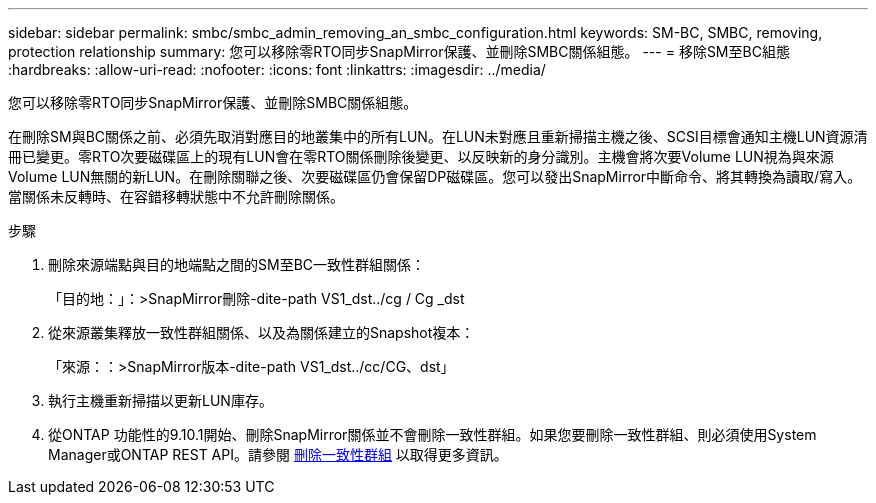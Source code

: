 ---
sidebar: sidebar 
permalink: smbc/smbc_admin_removing_an_smbc_configuration.html 
keywords: SM-BC, SMBC, removing, protection relationship 
summary: 您可以移除零RTO同步SnapMirror保護、並刪除SMBC關係組態。 
---
= 移除SM至BC組態
:hardbreaks:
:allow-uri-read: 
:nofooter: 
:icons: font
:linkattrs: 
:imagesdir: ../media/


[role="lead"]
您可以移除零RTO同步SnapMirror保護、並刪除SMBC關係組態。

在刪除SM與BC關係之前、必須先取消對應目的地叢集中的所有LUN。在LUN未對應且重新掃描主機之後、SCSI目標會通知主機LUN資源清冊已變更。零RTO次要磁碟區上的現有LUN會在零RTO關係刪除後變更、以反映新的身分識別。主機會將次要Volume LUN視為與來源Volume LUN無關的新LUN。在刪除關聯之後、次要磁碟區仍會保留DP磁碟區。您可以發出SnapMirror中斷命令、將其轉換為讀取/寫入。當關係未反轉時、在容錯移轉狀態中不允許刪除關係。

.步驟
. 刪除來源端點與目的地端點之間的SM至BC一致性群組關係：
+
「目的地：」：>SnapMirror刪除-dite-path VS1_dst../cg / Cg _dst

. 從來源叢集釋放一致性群組關係、以及為關係建立的Snapshot複本：
+
「來源：：>SnapMirror版本-dite-path VS1_dst../cc/CG、dst」

. 執行主機重新掃描以更新LUN庫存。
. 從ONTAP 功能性的9.10.1開始、刪除SnapMirror關係並不會刪除一致性群組。如果您要刪除一致性群組、則必須使用System Manager或ONTAP REST API。請參閱 xref:../consistency-groups/delete-task.adoc[刪除一致性群組] 以取得更多資訊。

